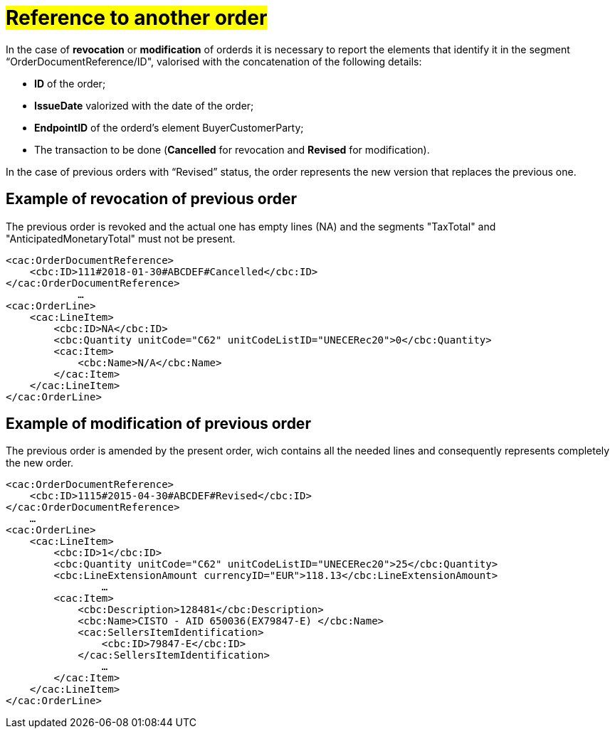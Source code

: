 [[TITOLO]]
= #Reference to another order#

In the case of *revocation* or *modification* of orderds it is necessary to report the elements that identify it in the segment “OrderDocumentReference/ID", valorised with the concatenation of the following details:

* *ID* of the order;

* *IssueDate* valorized with the date of the order;

* *EndpointID* of the orderd's element BuyerCustomerParty;

* The transaction to be done (*Cancelled* for revocation and *Revised* for modification).

In the case of previous orders with “Revised” status, the order represents the new version that replaces the previous one.


:leveloffset: +1

[[TITOLO]]
= Example of revocation of previous order

The previous order is revoked and the actual one has empty lines (NA) and the segments "TaxTotal" and "AnticipatedMonetaryTotal" must not be present.

[source, xml, indent=0]
----
<cac:OrderDocumentReference>
    <cbc:ID>111#2018-01-30#ABCDEF#Cancelled</cbc:ID>
</cac:OrderDocumentReference>
            …
<cac:OrderLine>
    <cac:LineItem>
        <cbc:ID>NA</cbc:ID>
        <cbc:Quantity unitCode="C62" unitCodeListID="UNECERec20">0</cbc:Quantity>
        <cac:Item>
            <cbc:Name>N/A</cbc:Name>
        </cac:Item>
    </cac:LineItem>
</cac:OrderLine>
----

:leveloffset: -1


:leveloffset: +1

[[TITOLO]]
= Example of modification of previous order

The previous order is amended by the present order, wich contains all the needed lines and consequently represents completely the new order.

[source, xml, indent=0]
----
<cac:OrderDocumentReference>
    <cbc:ID>1115#2015-04-30#ABCDEF#Revised</cbc:ID>
</cac:OrderDocumentReference>
    …
<cac:OrderLine>
    <cac:LineItem>
        <cbc:ID>1</cbc:ID>
        <cbc:Quantity unitCode="C62" unitCodeListID="UNECERec20">25</cbc:Quantity>
        <cbc:LineExtensionAmount currencyID="EUR">118.13</cbc:LineExtensionAmount>
                …
        <cac:Item>
            <cbc:Description>128481</cbc:Description>
            <cbc:Name>CISTO - AID 650036(EX79847-E) </cbc:Name>
            <cac:SellersItemIdentification>
                <cbc:ID>79847-E</cbc:ID>
            </cac:SellersItemIdentification>
                …
        </cac:Item>
    </cac:LineItem>
</cac:OrderLine>
----

:leveloffset: -1